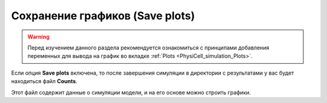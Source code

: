 .. _PhysiCell_simulation_Engine_Save_plots:

Сохранение графиков (Save plots)
================================

.. |icon_option| image:: /images/icons/option.png

.. warning::
   Перед изучением данного раздела рекомендуется ознакомиться с принципами добавления переменных для вывода на график во вкладке :ref:`Plots <PhysiCell_simulation_Plots>`.

Если опция |icon_option| **Save plots** включена, то после завершения симуляции в директории с результатами у вас будет находиться файл |icon_option| **Counts**.

Этот файл содержит данные о симуляции модели, и на его основе можно строить графики.
